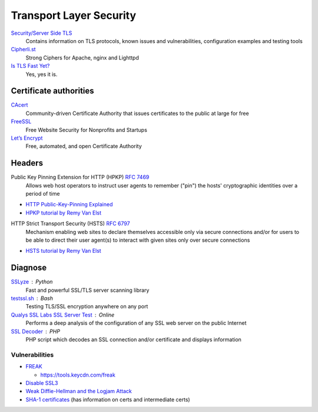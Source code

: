 Transport Layer Security
========================

`Security/Server Side TLS <https://wiki.mozilla.org/Security/Server_Side_TLS>`_
  Contains information on TLS protocols, known issues and vulnerabilities,
  configuration examples and testing tools

`Cipherli.st <https://cipherli.st/>`_
  Strong Ciphers for Apache, nginx and Lighttpd
  
`Is TLS Fast Yet? <https://istlsfastyet.com/>`_
  Yes, yes it is.

Certificate authorities
-----------------------

`CAcert <http://www.cacert.org/>`_
  Community-driven Certificate Authority that issues certificates to the public
  at large for free

`FreeSSL <https://www.freessl.com/>`_
  Free Website Security for Nonprofits and Startups

`Let’s Encrypt  <https://letsencrypt.org/>`_
  Free, automated, and open Certificate Authority

Headers
-------

Public Key Pinning Extension for HTTP (HPKP) :RFC:`7469`
  Allows web host operators to instruct user agents to remember ("pin") the
  hosts' cryptographic identities over a period of time

- `HTTP Public-Key-Pinning Explained <https://timtaubert.de/blog/2014/10/http-public-key-pinning-explained/>`_
- `HPKP tutorial by Remy Van Elst <https://raymii.org/s/articles/HTTP_Public_Key_Pinning_Extension_HPKP.html>`_

HTTP Strict Transport Security (HSTS) :RFC:`6797`
  Mechanism enabling web sites to declare themselves accessible only via secure
  connections and/or for users to be able to direct their user agent(s) to
  interact with given sites only over secure connections

- `HSTS tutorial by Remy Van Elst <https://raymii.org/s/tutorials/HTTP_Strict_Transport_Security_for_Apache_NGINX_and_Lighttpd.html>`_

Diagnose
--------

`SSLyze <https://github.com/nabla-c0d3/sslyze>`_ : Python
	Fast and powerful SSL/TLS server scanning library

`testssl.sh <https://github.com/drwetter/testssl.sh>`_ : Bash
  Testing TLS/SSL encryption anywhere on any port

`Qualys SSL Labs SSL Server Test <https://www.ssllabs.com/ssltest/>`_ : Online
  Performs a deep analysis of the configuration of any SSL web server on the
  public Internet

`SSL Decoder <https://ssldecoder.org/>`_ : PHP
  PHP script which decodes an SSL connection and/or certificate and displays
  information

Vulnerabilities
^^^^^^^^^^^^^^^

- `FREAK <https://censys.io/blog/freak>`_

  - https://tools.keycdn.com/freak

- `Disable SSL3 <http://disablessl3.com/>`_
- `Weak Diffie-Hellman and the Logjam Attack <https://weakdh.org/>`_
- `SHA-1 certificates <https://shaaaaaaaaaaaaa.com/>`_ (has information on
  certs and intermediate certs)
